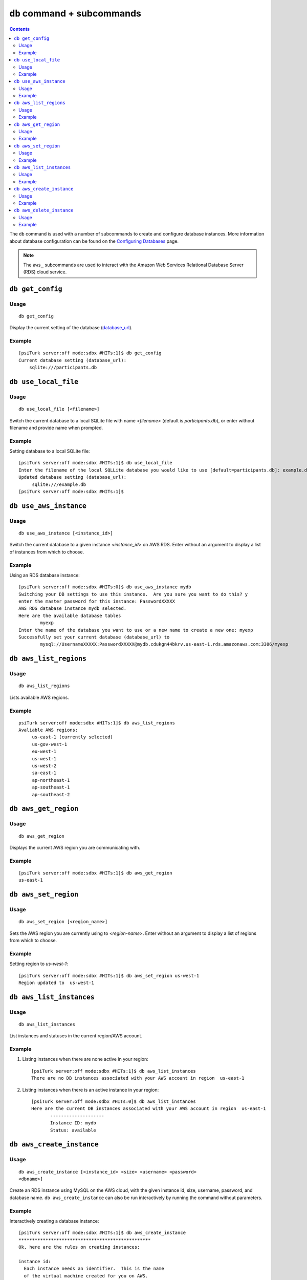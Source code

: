 ``db`` command + subcommands
============================

.. contents::


The ``db`` command is used with a number of subcommands to create and configure database
instances. More information about database configuration can be found
on the `Configuring Databases <../configure_databases.html>`__ page.

.. note::
   The ``aws_`` subcommands are used to interact with the Amazon Web
   Services Relational Database Server (RDS) cloud service.

``db get_config``
-------------------

Usage
~~~~~~~

::

   db get_config

Display the current setting of the database (`database_url
<../config/database_parameters.html#database-url-url-string>`__).

Example
~~~~~~~~

::

   [psiTurk server:off mode:sdbx #HITs:1]$ db get_config
   Current database setting (database_url):
       sqlite:///participants.db

``db use_local_file``
----------------------

Usage
~~~~~~~

::

   db use_local_file [<filename>]

Switch the current database to a local SQLite file with name `<filename>`
(default is `participants.db`), or enter without filename and provide
name when prompted.

Example
~~~~~~~~

Setting database to a local SQLite file:

::

   [psiTurk server:off mode:sdbx #HITs:1]$ db use_local_file
   Enter the filename of the local SQLLite database you would like to use [default=participants.db]: example.db
   Updated database setting (database_url):
	sqlite:///example.db
   [psiTurk server:off mode:sdbx #HITs:1]$


``db use_aws_instance``
------------------------

Usage
~~~~~~

::

   db use_aws_instance [<instance_id>]

Switch the current database to a given instance `<instance_id>` on AWS
RDS. Enter without an argument to display a list of instances from
which to choose.

Example
~~~~~~~~

Using an RDS database instance::

  [psiTurk server:off mode:sdbx #HITs:0]$ db use_aws_instance mydb
  Switching your DB settings to use this instance.  Are you sure you want to do this? y
  enter the master password for this instance: PasswordXXXXX
  AWS RDS database instance mydb selected.
  Here are the available database tables
          myexp
  Enter the name of the database you want to use or a new name to create a new one: myexp
  Successfully set your current database (database_url) to
          mysql://UsernameXXXXX:PasswordXXXXX@mydb.cdukgn44bkrv.us-east-1.rds.amazonaws.com:3306/myexp


``db aws_list_regions``
------------------------

Usage
~~~~~~

::

   db aws_list_regions

Lists available AWS regions.

Example
~~~~~~~~

::

   psiTurk server:off mode:sdbx #HITs:1]$ db aws_list_regions
   Avaliable AWS regions:
	us-east-1 (currently selected)
	us-gov-west-1
	eu-west-1
	us-west-1
	us-west-2
	sa-east-1
	ap-northeast-1
	ap-southeast-1
	ap-southeast-2


``db aws_get_region``
----------------------

Usage
~~~~~~~~

::

   db aws_get_region

Displays the current AWS region you are communicating with.

Example
~~~~~~~~

::

   [psiTurk server:off mode:sdbx #HITs:1]$ db aws_get_region
   us-east-1

``db aws_set_region``
----------------------

Usage
~~~~~~

::

   db aws_set_region [<region_name>]

Sets the AWS region you are currently using to `<region-name>`. Enter
without an argument to display a list of regions from which to choose.

Example
~~~~~~~

Setting region to `us-west-1`::

   [psiTurk server:off mode:sdbx #HITs:1]$ db aws_set_region us-west-1
   Region updated to  us-west-1

``db aws_list_instances``
---------------------------

Usage
~~~~~~

::

   db aws_list_instances

List instances and statuses in the current region/AWS account.

Example
~~~~~~~~

1. Listing instances when there are none active in your region::

     [psiTurk server:off mode:sdbx #HITs:1]$ db aws_list_instances
     There are no DB instances associated with your AWS account in region  us-east-1

2. Listing instances when there is an active instance in your region::

     [psiTurk server:off mode:sdbx #HITs:0]$ db aws_list_instances
     Here are the current DB instances associated with your AWS account in region  us-east-1
            --------------------
            Instance ID: mydb
            Status: available
 

``db aws_create_instance``
---------------------------

Usage
~~~~~~

::

   db aws_create_instance [<instance_id> <size> <username> <password>
   <dbname>]

Create an RDS instance using MySQL on the AWS cloud, with the given
instance id, size, username, password, and database name. ``db
aws_create_instance`` can also be run interactively by running the
command without parameters.

Example
~~~~~~~~

Interactively creating a database instance::

  [psiTurk server:off mode:sdbx #HITs:1]$ db aws_create_instance
  *************************************************
  Ok, here are the rules on creating instances:
  
  instance id:
    Each instance needs an identifier.  This is the name
    of the virtual machine created for you on AWS.
    Rules are 1-63 alphanumeric characters, first must
    be a letter, must be unique to this AWS account.

  size:
    The maximum size of you database in GB.  Enter an
    integer between 5-1024

  master username:
    The username you will use to connect.  Rules are
    1-16 alphanumeric characters, first must be a letter,
    cannot be a reserved MySQL word/phrase

  master password:
    Rules are 8-41 alphanumeric characters

  database name:
    The name for the first database on this instance.  Rules are
    1-64 alphanumeric characters, cannot be a reserved MySQL word
  *************************************************

  enter an identifier for the instance (see rules above): mydb
  size of db in GB (5-1024): 5
  master username (see rules above): UsernameXXXXX
  master password (see rules above): PasswordXXXXX
  name for first database on this instance (see rules): myexp
  *****************************
    Creating AWS RDS MySQL Instance
      id:  mydb
      size:  5  GB
      username:  UsernameXXXXX
      password:  PasswordXXXXX
      dbname:  myexp
      type: MySQL/db.t1.micro
      ________________________
  Be sure to store this information in a safe place.
  Please wait 5-10 minutes while your database is created in the cloud.
  You can run 'db aws_list_instances' to verify it was created (status
  will say 'available' when it is ready
  [psiTurk server:off mode:sdbx #HITs:1]$

``db aws_delete_instance``
---------------------------

Usage
~~~~~

::

     db aws_delete_instance [<instance_id>]

Delete the RDS instance with id `<instance_id>`. Enter without an
argument to display a list of instances from which to choose.

Example
~~~~~~~~

Deleting an AWS database instance::

  [psiTurk server:off mode:sdbx #HITs:0]$ db aws_delete_instance
  Here are the available instances you can delete:
              mydb ( available )
  Enter the instance identity you would like to delete: mydb
  Deleting an instance will erase all your data associated with the 
  database in that instance. Really quit? y or n: y
  DBInstance:mydb
  AWS RDS database instance mydb deleted.  Run `db aws_list_instances` for current status.
